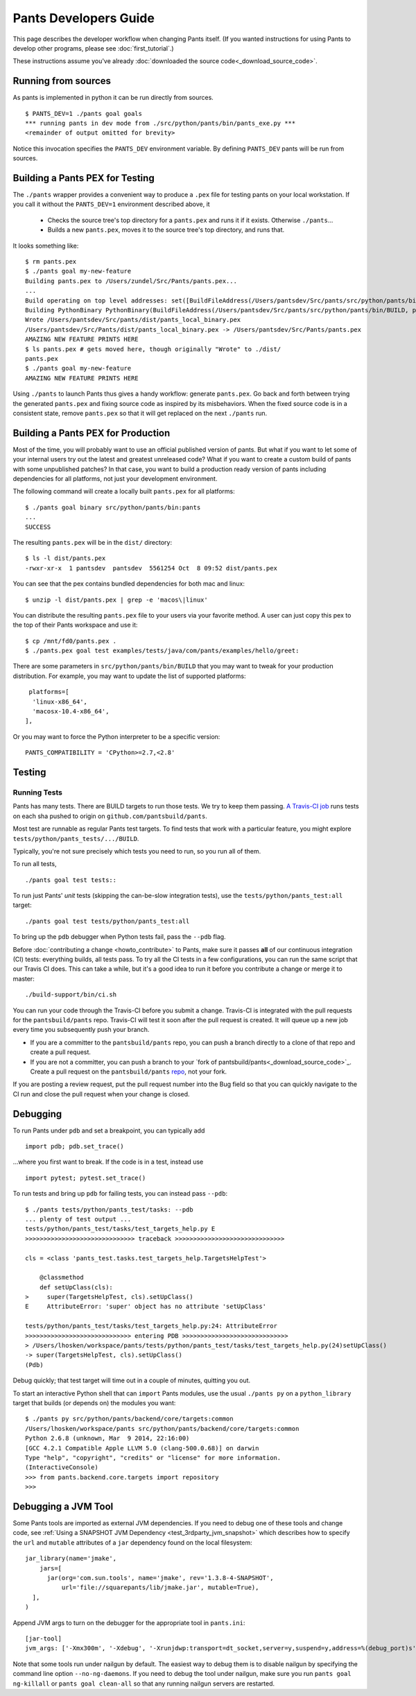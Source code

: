 ######################
Pants Developers Guide
######################

This page describes the developer workflow when changing Pants itself. (If you
wanted instructions for using Pants to develop other programs, please see
:doc:`first_tutorial`.)

These instructions assume you've already :doc:`downloaded the source code<_download_source_code>`.

********************
Running from sources
********************

As pants is implemented in python it can be run directly from sources. ::

   $ PANTS_DEV=1 ./pants goal goals
   *** running pants in dev mode from ./src/python/pants/bin/pants_exe.py ***
   <remainder of output omitted for brevity>

Notice this invocation specifies the ``PANTS_DEV`` environment variable.
By defining ``PANTS_DEV`` pants will be run from sources.


********************************
Building a Pants PEX for Testing
********************************

The ``./pants`` wrapper provides a convenient way to produce a ``.pex`` file for testing pants
on your local workstation.  If you call it without the ``PANTS_DEV=1`` environment described above,
it

   * Checks the source tree's top directory for a ``pants.pex`` and runs it
     if it exists. Otherwise ``./pants``...
   * Builds a new ``pants.pex``, moves it to the source tree's top
     directory, and runs that.

It looks something like::

   $ rm pants.pex
   $ ./pants goal my-new-feature
   Building pants.pex to /Users/zundel/Src/Pants/pants.pex...
   ...
   Build operating on top level addresses: set([BuildFileAddress(/Users/pantsdev/Src/pants/src/python/pants/bin/BUILD, pants_local_binary)])
   Building PythonBinary PythonBinary(BuildFileAddress(/Users/pantsdev/Src/pants/src/python/pants/bin/BUILD, pants_local_binary)):
   Wrote /Users/pantsdev/Src/pants/dist/pants_local_binary.pex
   /Users/pantsdev/Src/Pants/dist/pants_local_binary.pex -> /Users/pantsdev/Src/Pants/pants.pex
   AMAZING NEW FEATURE PRINTS HERE
   $ ls pants.pex # gets moved here, though originally "Wrote" to ./dist/
   pants.pex
   $ ./pants goal my-new-feature
   AMAZING NEW FEATURE PRINTS HERE

Using ``./pants`` to launch Pants thus
gives a handy workflow: generate ``pants.pex``. Go back and forth
between trying the generated ``pants.pex`` and fixing source code
as inspired by its misbehaviors. When the fixed source code is in a
consistent state, remove ``pants.pex`` so that it will get replaced
on the next ``./pants`` run.


***********************************
Building a Pants PEX for Production
***********************************

Most of the time, you will probably want to use an official published version of pants.
But what if you want to let some of your internal users try out the latest and greatest
unreleased code?  What if you want to create a custom build of pants with some
unpublished patches?  In that case, you want to build a production ready version of
pants including dependencies for all platforms, not just your development environment.

The following command will create a locally built ``pants.pex`` for all platforms::

   $ ./pants goal binary src/python/pants/bin:pants
   ...
   SUCCESS

The resulting ``pants.pex`` will be in the ``dist/`` directory::

   $ ls -l dist/pants.pex
   -rwxr-xr-x  1 pantsdev  pantsdev  5561254 Oct  8 09:52 dist/pants.pex

You can see that the pex contains bundled dependencies for both mac and linux::

   $ unzip -l dist/pants.pex | grep -e 'macos\|linux'

You can distribute the resulting ``pants.pex`` file to your users via your favorite method.
A user can just copy this pex to the top of their Pants workspace and use it::

   $ cp /mnt/fd0/pants.pex .
   $ ./pants.pex goal test examples/tests/java/com/pants/examples/hello/greet:

There are some parameters in ``src/python/pants/bin/BUILD`` that you may want to tweak for your
production distribution.  For example, you may want to update the list of supported platforms::

   platforms=[
    'linux-x86_64',
    'macosx-10.4-x86_64',
  ],

Or you may want to force the Python interpreter to be a specific version::

   PANTS_COMPATIBILITY = 'CPython>=2.7,<2.8'


*******
Testing
*******

.. _dev_run_all_tests:

Running Tests
=============

Pants has many tests. There are BUILD targets to run those tests.
We try to keep them passing.
`A Travis-CI job <https://travis-ci.org/pantsbuild/pants>`_
runs tests on each sha pushed to origin on ``github.com/pantsbuild/pants``.

Most test are runnable as regular Pants test targets.
To find tests that work with a particular feature, you might
explore ``tests/python/pants_tests/.../BUILD``.

Typically, you're not sure precisely which tests you need to run, so you
run all of them.

To run all tests, ::

   ./pants goal test tests::

To run just Pants' *unit* tests (skipping the can-be-slow integration
tests), use the ``tests/python/pants_test:all`` target::

   ./pants goal test tests/python/pants_test:all

To bring up the ``pdb`` debugger when Python tests fail,
pass the ``--pdb`` flag.

Before :doc:`contributing a change <howto_contribute>` to Pants,
make sure it passes **all** of our continuous integration (CI) tests:
everything builds, all tests pass.
To try all the CI tests in a few configurations, you can run the same script
that our Travis CI does. This can take a while, but it's a good idea to
run it before you contribute a change or merge it to master::

   ./build-support/bin/ci.sh

You can run your code through the Travis-CI before you submit a change.  Travis-CI is integrated
with the pull requests for the ``pantsbuild/pants`` repo.  Travis-CI will test it soon after the
pull request is created.  It will queue up a new job every time you subsequently push your branch.

* If you are a committer to the ``pantsbuild/pants`` repo, you can push a branch directly to a
  clone of that repo and create a pull request.
* If you are not a committer, you can push a branch to your
  `fork of pantsbuild/pants<_download_source_code>`_.  Create a
  pull request on the ``pantsbuild/pants`` `repo <https://github.com/pantsbuild/pants>`_,
  not your fork.

If you are posting a review request, put the pull request number into the Bug field so that
you can quickly navigate to the CI run and close the pull request when your change is closed.


*********
Debugging
*********

To run Pants under ``pdb`` and set a breakpoint, you can typically add ::

  import pdb; pdb.set_trace()

...where you first want to break. If the code is in a test, instead use ::

    import pytest; pytest.set_trace()

To run tests and bring up ``pdb`` for failing tests, you can
instead pass ``--pdb``::

    $ ./pants tests/python/pants_test/tasks: --pdb
    ... plenty of test output ...
    tests/python/pants_test/tasks/test_targets_help.py E
    >>>>>>>>>>>>>>>>>>>>>>>>>>>>>> traceback >>>>>>>>>>>>>>>>>>>>>>>>>>>>>>

    cls = <class 'pants_test.tasks.test_targets_help.TargetsHelpTest'>

        @classmethod
        def setUpClass(cls):
    >     super(TargetsHelpTest, cls).setUpClass()
    E     AttributeError: 'super' object has no attribute 'setUpClass'

    tests/python/pants_test/tasks/test_targets_help.py:24: AttributeError
    >>>>>>>>>>>>>>>>>>>>>>>>>>>>> entering PDB >>>>>>>>>>>>>>>>>>>>>>>>>>>>>
    > /Users/lhosken/workspace/pants/tests/python/pants_test/tasks/test_targets_help.py(24)setUpClass()
    -> super(TargetsHelpTest, cls).setUpClass()
    (Pdb)

Debug quickly; that test target will time out in a couple of minutes,
quitting you out.

To start an interactive Python shell that can ``import`` Pants modules,
use the usual ``./pants py`` on a ``python_library`` target that builds
(or depends on) the modules you want::

    $ ./pants py src/python/pants/backend/core/targets:common
    /Users/lhosken/workspace/pants src/python/pants/backend/core/targets:common
    Python 2.6.8 (unknown, Mar  9 2014, 22:16:00)
    [GCC 4.2.1 Compatible Apple LLVM 5.0 (clang-500.0.68)] on darwin
    Type "help", "copyright", "credits" or "license" for more information.
    (InteractiveConsole)
    >>> from pants.backend.core.targets import repository
    >>>

********************
Debugging a JVM Tool
********************


Some Pants tools are imported as external JVM dependencies.  If you need to debug
one of these tools and change code, see  :ref:`Using a SNAPSHOT JVM Dependency <test_3rdparty_jvm_snapshot>`
which describes how to specify the ``url`` and ``mutable`` attributes of a ``jar``
dependency found on the local filesystem::

   jar_library(name='jmake',
       jars=[
         jar(org='com.sun.tools', name='jmake', rev='1.3.8-4-SNAPSHOT',
             url='file://squarepants/lib/jmake.jar', mutable=True),
     ],
   )

Append JVM args to turn on the debugger for the appropriate tool in ``pants.ini``::

    [jar-tool]
    jvm_args: ['-Xmx300m', '-Xdebug', '-Xrunjdwp:transport=dt_socket,server=y,suspend=y,address=%(debug_port)s']

Note that some tools run under nailgun by default.  The easiest way to debug them is
to disable nailgun by specifying the command line option ``--no-ng-daemons``.
If you need to debug the tool under nailgun, make sure you run ``pants goal ng-killall`` or
``pants goal clean-all`` so that any running nailgun servers are restarted.

.. Writing Tests section
.. Documenting section
